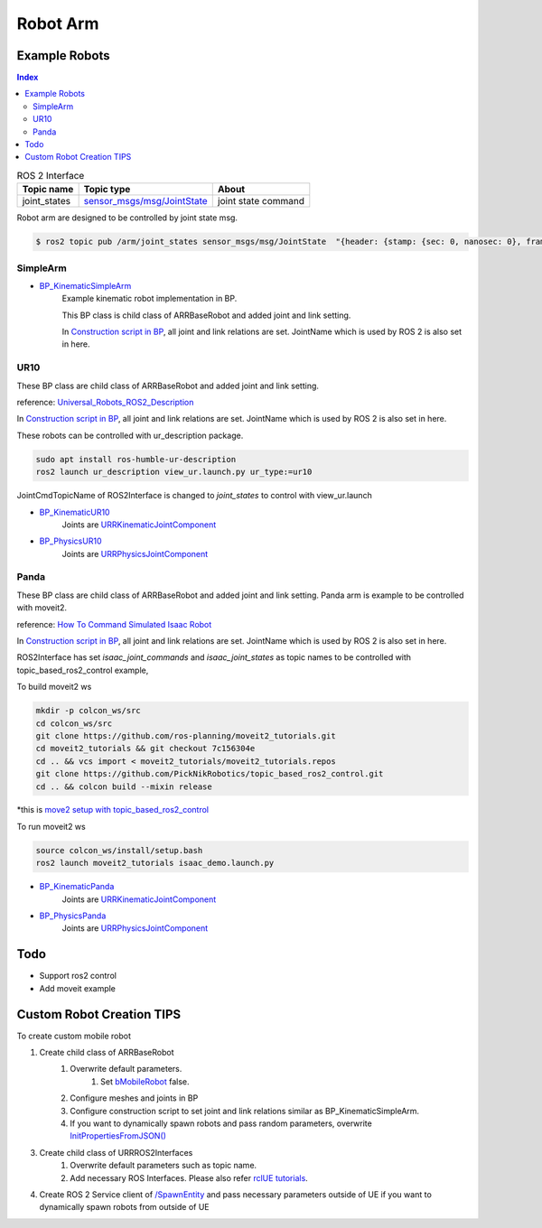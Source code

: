 Robot Arm
=========

Example Robots
--------------

.. contents:: Index
   :depth: 4

.. list-table:: ROS 2 Interface
   :header-rows: 1

   * - Topic name
     - Topic type
     - About
   * - joint_states
     - `sensor_msgs/msg/JointState <https://docs.ros2.org/galactic/api/sensor_msgs/msg/JointState.html>`_
     - joint state command


Robot arm are designed to be controlled by joint state msg. 

.. code-block:: bash

        $ ros2 topic pub /arm/joint_states sensor_msgs/msg/JointState  "{header: {stamp: {sec: 0, nanosec: 0}, frame_id: ''}, name: ['joint12', 'joint23', 'joint34'], position: [1.57,1.57,1.57], velocity: [], effort: []}"


SimpleArm 
^^^^^^^^^^^^^^

- `BP_KinematicSimpleArm <https://github.com/rapyuta-robotics/RapyutaSimulationPlugins/blob/devel/Content/Robots/SampleArm/BP_KinematicSimpleArm.uasset>`_
    Example kinematic robot implementation in BP. 

    This BP class is child class of ARRBaseRobot and added joint and link setting. 
    
    .. image:: ../images/simple_arm.png

    In `Construction script in BP <https://docs.unrealengine.com/5.1/en-US/construction-script-in-unreal-engine/>`_, 
    all joint and link relations are set. JointName which is used by ROS 2 is also set in here. 

    .. image:: ../images/simple_arm_construction_script.png


UR10 
^^^^^^^^^^^^^^
These BP class are child class of ARRBaseRobot and added joint and link setting. 

reference: `Universal_Robots_ROS2_Description <https://github.com/UniversalRobots/Universal_Robots_ROS2_Description/tree/ros2/meshes>`_

.. image:: ../images/ur10.png

In `Construction script in BP <https://docs.unrealengine.com/5.1/en-US/construction-script-in-unreal-engine/>`_, 
all joint and link relations are set. JointName which is used by ROS 2 is also set in here. 

These robots can be controlled with ur_description package.

.. code-block:: shell

    sudo apt install ros-humble-ur-description
    ros2 launch ur_description view_ur.launch.py ur_type:=ur10

JointCmdTopicName of ROS2Interface is changed to `joint_states` to control with view_ur.launch

.. image:: ../images/ur_ros2_interface_setting.png

- `BP_KinematicUR10 <https://github.com/rapyuta-robotics/RapyutaSimulationPlugins/blob/devel/Content/Robots/UR10/BP_KinematicUR10.uasset>`_
    Joints are `URRKinematicJointComponent <doxygen_generated/html/d2/d69/class_u_r_r_kinematic_joint_component.html>`_
    
    .. video:: ../_static/videos/ur10_kinematic.mp4
        :width: 750
        :height: 450

-  `BP_PhysicsUR10 <https://github.com/rapyuta-robotics/RapyutaSimulationPlugins/blob/devel/Content/Robots/UR10/BP_PhysicsUR10.uasset>`_
    Joints are `URRPhysicsJointComponent <doxygen_generated/html/da/dfb/class_u_r_r_physics_joint_component.html>`_
    
    .. video:: ../_static/videos/ur10_physics.mp4
        :width: 750
        :height: 450

Panda 
^^^^^^^^^^^^^^
These BP class are child class of ARRBaseRobot and added joint and link setting. 
Panda arm is example to be controlled with moveit2.

reference: `How To Command Simulated Isaac Robot <https://moveit.picknik.ai/main/doc/how_to_guides/isaac_panda/isaac_panda_tutorial.html>`_

.. image:: ../images/panda.png

In `Construction script in BP <https://docs.unrealengine.com/5.1/en-US/construction-script-in-unreal-engine/>`_, 
all joint and link relations are set. JointName which is used by ROS 2 is also set in here. 

ROS2Interface has set `isaac_joint_commands` and `isaac_joint_states` as topic names to be controlled with topic_based_ros2_control example, 

To build moveit2 ws

.. code-block:: shell

    mkdir -p colcon_ws/src
    cd colcon_ws/src
    git clone https://github.com/ros-planning/moveit2_tutorials.git
    cd moveit2_tutorials && git checkout 7c156304e
    cd .. && vcs import < moveit2_tutorials/moveit2_tutorials.repos
    git clone https://github.com/PickNikRobotics/topic_based_ros2_control.git
    cd .. && colcon build --mixin release

\*this is `move2 setup with topic_based_ros2_control <https://moveit.picknik.ai/main/doc/tutorials/getting_started/getting_started.html>`_

To run moveit2 ws

.. code-block:: shell

    source colcon_ws/install/setup.bash
    ros2 launch moveit2_tutorials isaac_demo.launch.py

- `BP_KinematicPanda <https://github.com/rapyuta-robotics/RapyutaSimulationPlugins/blob/devel/Content/Robots/Panda/BP_KinematicPanda.uasset>`_
    Joints are `URRKinematicJointComponent <doxygen_generated/html/d2/d69/class_u_r_r_kinematic_joint_component.html>`_
    
    .. video:: ../_static/videos/panda_moveit2.mp4
        :width: 750
        :height: 450

-  `BP_PhysicsPanda <https://github.com/rapyuta-robotics/RapyutaSimulationPlugins/blob/devel/Content/Robots/Panda/BP_PhysicsPanda.uasset>`_
    Joints are `URRPhysicsJointComponent <doxygen_generated/html/da/dfb/class_u_r_r_physics_joint_component.html>`_
    
    .. video:: ../_static/videos/panda_moveit2_physics.mp4
        :width: 750
        :height: 450


Todo
--------------------------
- Support ros2 control
- Add moveit example


Custom Robot Creation TIPS
--------------------------

To create custom mobile robot

1. Create child class of ARRBaseRobot
    1. Overwrite default parameters.
        1. Set `bMobileRobot <../doxygen_generated/html/df/d13/class_a_r_r_base_robot.html#a315bb15cfa368ec652622e27ae150c6a>`_ false.
    2. Configure meshes and joints in BP
    3. Configure construction script to set joint and link relations similar as BP_KinematicSimpleArm.
    4. If you want to dynamically spawn robots and pass random parameters, overwrite `InitPropertiesFromJSON() <../doxygen_generated/html/df/d13/class_a_r_r_base_robot.html#a214c5936450e3b17dffaad40e944bea6>`_ 

3. Create child class of URRROS2Interfaces
    1. Overwrite default parameters such as topic name.
    2. Add necessary ROS Interfaces. Please also refer `rclUE tutorials <https://rclue.readthedocs.io/en/latest/examples.html#topic-service-action-examples>`_.

4. Create ROS 2 Service client of  `/SpawnEntity <https://github.com/rapyuta-robotics/UE_msgs/blob/devel/srv/SpawnEntity.srv>`_ and pass necessary parameters outside of UE if you want to dynamically spawn robots from outside of UE

